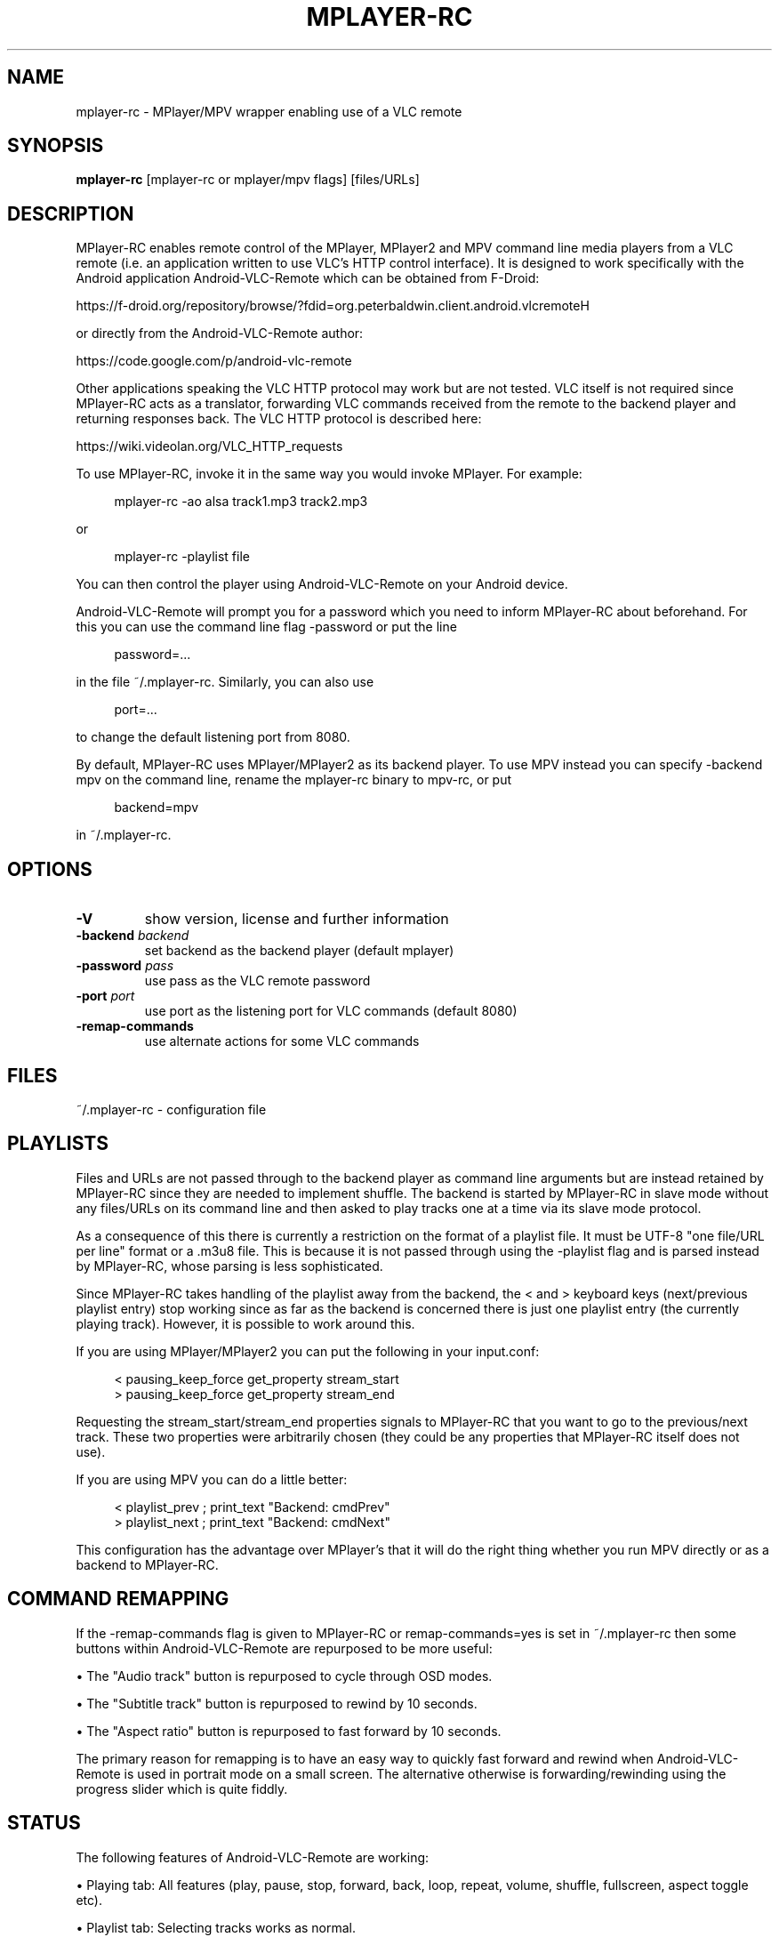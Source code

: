 .\" This file was automatically generated using Genman.
.\" Do not edit.
.\"
.TH "MPLAYER\-RC" 1 "2016-05-19"

.SH "NAME"
\&mplayer\-rc \- MPlayer/MPV wrapper enabling use of a VLC remote

.SH "SYNOPSIS"
.B mplayer\-rc
\&[mplayer\-rc or mplayer/mpv flags] [files/URLs]

.SH "DESCRIPTION"
\&MPlayer-RC enables remote control of the MPlayer, MPlayer2 and MPV
\&command line media players from a VLC remote (i.e. an application
\&written to use VLC's HTTP control interface). It is designed to work
\&specifically with the Android application Android-VLC-Remote which can
\&be obtained from F-Droid:

\&    https://f-droid.org/repository/browse/?fdid=org.peterbaldwin.client.android.vlcremote

\&or directly from the Android-VLC-Remote author:

\&    https://code.google.com/p/android-vlc-remote

\&Other applications speaking the VLC HTTP protocol may work but are not
\&tested. VLC itself is not required since MPlayer-RC acts as a
\&translator, forwarding VLC commands received from the remote to the
\&backend player and returning responses back. The VLC HTTP protocol is
\&described here:

\&    https://wiki.videolan.org/VLC_HTTP_requests

\&To use MPlayer-RC, invoke it in the same way you would invoke
\&MPlayer. For example:

.ft CW
.nf
.RS 4
\&mplayer-rc \-ao alsa track1.mp3 track2.mp3
.RE
.fi
.ft

\&or

.ft CW
.nf
.RS 4
\&mplayer-rc \-playlist file
.RE
.fi
.ft

\&You can then control the player using Android-VLC-Remote on your
\&Android device.

\&Android-VLC-Remote will prompt you for a password which you need to
\&inform MPlayer-RC about beforehand. For this you can use the command
\&line flag \-password or put the line

.ft CW
.nf
.RS 4
\&password=...
.RE
.fi
.ft

\&in the file ~/.mplayer-rc. Similarly, you can also use

.ft CW
.nf
.RS 4
\&port=...
.RE
.fi
.ft

\&to change the default listening port from 8080.

\&By default, MPlayer-RC uses MPlayer/MPlayer2 as its backend player. To
\&use MPV instead you can specify \-backend mpv on the command line,
\&rename the mplayer-rc binary to mpv-rc, or put

.ft CW
.nf
.RS 4
\&backend=mpv
.RE
.fi
.ft

\&in ~/.mplayer-rc.

.SH "OPTIONS"
.TP
.B \-V
\&show version, license and further information
.TP
.BI \-backend " backend"
\&set backend as the backend player (default mplayer)
.TP
.BI \-password " pass"
\&use pass as the VLC remote password
.TP
.BI \-port " port"
\&use port as the listening port for VLC commands (default 8080)
.TP
.B \-remap\-commands
\&use alternate actions for some VLC commands
.PP

.SH "FILES"
\&~/.mplayer-rc \- configuration file

.SH "PLAYLISTS"
\&Files and URLs are not passed through to the backend player as command
\&line arguments but are instead retained by MPlayer-RC since they are
\&needed to implement shuffle. The backend is started by MPlayer-RC in
\&slave mode without any files/URLs on its command line and then asked
\&to play tracks one at a time via its slave mode protocol.

\&As a consequence of this there is currently a restriction on the
\&format of a playlist file. It must be UTF-8 "one file/URL per line"
\&format or a .m3u8 file. This is because it is not passed through using
\&the \-playlist flag and is parsed instead by MPlayer-RC, whose parsing
\&is less sophisticated.

\&Since MPlayer-RC takes handling of the playlist away from the backend,
\&the < and > keyboard keys (next/previous playlist entry) stop working
\&since as far as the backend is concerned there is just one playlist
\&entry (the currently playing track). However, it is possible to work
\&around this.

\&If you are using MPlayer/MPlayer2 you can put the following in your
\&input.conf:

.ft CW
.nf
.RS 4
\&< pausing_keep_force get_property stream_start
\&> pausing_keep_force get_property stream_end
.RE
.fi
.ft

\&Requesting the stream_start/stream_end properties signals to
\&MPlayer-RC that you want to go to the previous/next track. These
\&two properties were arbitrarily chosen (they could be any properties
\&that MPlayer-RC itself does not use).

\&If you are using MPV you can do a little better:

.ft CW
.nf
.RS 4
\&< playlist_prev ; print_text "Backend: cmdPrev"
\&> playlist_next ; print_text "Backend: cmdNext"
.RE
.fi
.ft

\&This configuration has the advantage over MPlayer's that it will do
\&the right thing whether you run MPV directly or as a backend to
\&MPlayer-RC.

.SH "COMMAND REMAPPING"
\&If the \-remap-commands flag is given to MPlayer-RC or
\&remap-commands=yes is set in ~/.mplayer-rc then some buttons within
\&Android-VLC-Remote are repurposed to be more useful:

\&    • The "Audio track" button is repurposed to cycle through OSD modes.

\&    • The "Subtitle track" button is repurposed to rewind by 10 seconds.

\&    • The "Aspect ratio" button is repurposed to fast forward by 10 seconds.

\&The primary reason for remapping is to have an easy way to quickly
\&fast forward and rewind when Android-VLC-Remote is used in portrait
\&mode on a small screen. The alternative otherwise is
\&forwarding/rewinding using the progress slider which is quite fiddly.

.SH "STATUS"
\&The following features of Android-VLC-Remote are working:

\&    • Playing tab: All features (play, pause, stop, forward, back,
\&loop, repeat, volume, shuffle, fullscreen, aspect toggle etc).

\&    • Playlist tab: Selecting tracks works as normal.

\&The following features of Android-VLC-Remote do not work:

\&    • Library tab.

\&    • DVD tab.

\&    • Metadata: The metadata passed through to the information box is
\&just the filename (as "title").

.SH "SEE ALSO"
\&mplayer(1), mpv(1)

